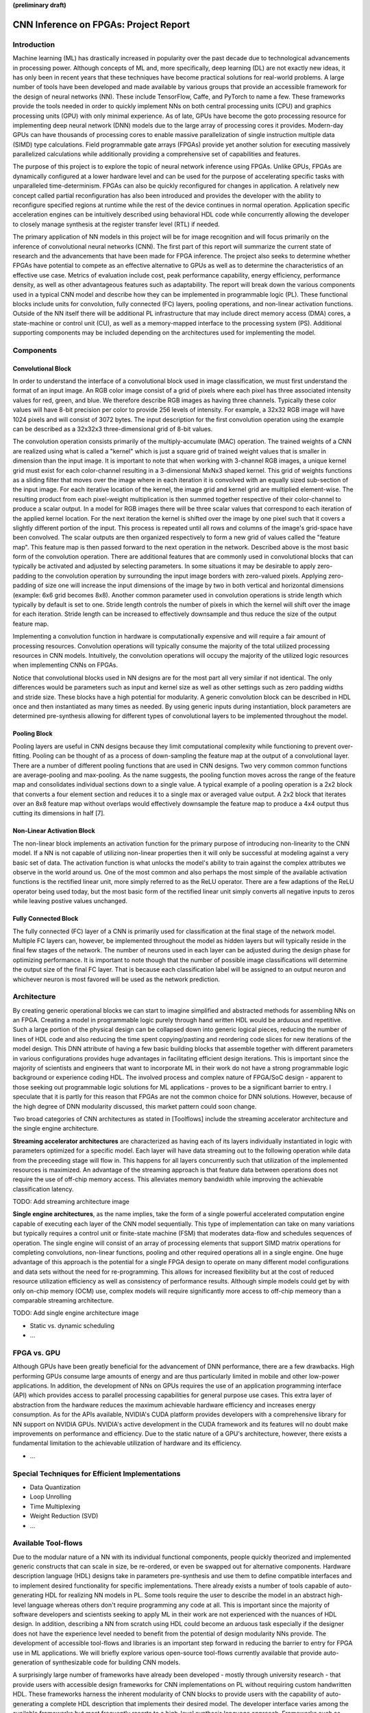 **(preliminary draft)**

**************************************
CNN Inference on FPGAs: Project Report
**************************************

Introduction
============

Machine learning (ML) has drastically increased in popularity over the past decade due to technological advancements in processing power. Although concepts of ML and, more specifically, deep learning (DL) are not exactly new ideas, it has only been in recent years that these techniques have become practical solutions for real-world problems. A large number of tools have been developed and made available by various groups that provide an accessible framework for the design of neural networks (NN). These include TensorFlow, Caffe, and PyTorch to name a few. These frameworks provide the tools needed in order to quickly implement NNs on both central processing units (CPU) and graphics processing units (GPU) with only minimal experience. As of late, GPUs have become the goto processing resource for implementing deep neural network (DNN) models due to the large array of processing cores it provides. Modern-day GPUs can have thousands of processing cores to enable massive parallelization of single instruction multiple data (SIMD) type calculations. Field programmable gate arrays (FPGAs) provide yet another solution for executing massively parallelized calculations while additionally providing a comprehensive set of capabilities and features.

The purpose of this project is to explore the topic of neural network inference using FPGAs. Unlike GPUs, FPGAs are dynamically configured at a lower hardware level and can be used for the purpose of accelerating specific tasks with unparalleled time-determinism. FPGAs can also be quickly reconfigured for changes in application. A relatively new concept called partial reconfiguration has also been introduced and provides the developer with the ability to reconfigure specified regions at runtime while the rest of the device continues in normal operation. Application specific acceleration engines can be intuitively described using behavioral HDL code while concurrently allowing the developer to closely manage synthesis at the register transfer level (RTL) if needed.

The primary application of NN models in this project will be for image recognition and will focus primarily on the inference of convolutional neural networks (CNN). The first part of this report will summarize the current state of research and the advancements that have been made for FPGA inference. The project also seeks to determine whether FPGAs have potential to compete as an effective alternative to GPUs as well as to determine the characteristics of an effective use case. Metrics of evaluation include cost, peak performance capability, energy efficiency, performance density, as well as other advantageous features such as adaptability. The report will break down the various components used in a typical CNN model and describe how they can be implemented in programmable logic (PL). These functional blocks include units for convolution, fully connected (FC) layers, pooling operations, and non-linear activation functions. Outside of the NN itself there will be additional PL infrastructure that may include direct memory access (DMA) cores, a state-machine or control unit (CU), as well as a memory-mapped interface to the processing system (PS). Additional supporting components may be included depending on the architectures used for implementing the model.


Components
==========

Convolutional Block
-------------------

In order to understand the interface of a convolutional block used in image classification, we must first understand the format of an input image. An RGB color image consist of a grid of pixels where each pixel has three associated intensity values for red, green, and blue. We therefore describe RGB images as having three channels. Typically these color values will have 8-bit precision per color to provide 256 levels of intensity. For example, a 32x32 RGB image will have 1024 pixels and will consist of 3072 bytes. The input description for the first convolution operation using the example can be described as a 32x32x3 three-dimensional grid of 8-bit values.

The convolution operation consists primarily of the multiply-accumulate (MAC) operation. The trained weights of a CNN are realized using what is called a "kernel" which is just a square grid of trained weight values that is smaller in dimension than the input image. It is important to note that when working with 3-channel RGB images, a unique kernel grid must exist for each color-channel resulting in a 3-dimensional MxNx3 shaped kernel. This grid of weights functions as a sliding filter that moves over the image where in each iteration it is convolved with an equally sized sub-section of the input image. For each iterative location of the kernel, the image grid and kernel grid are multiplied element-wise. The resulting product from each pixel-weight multiplication is then summed together respective of their color-channel to produce a scalar output. In a model for RGB images there will be three scalar values that correspond to each iteration of the applied kernel location. For the next iteration the kernel is shifted over the image by one pixel such that it covers a slightly different portion of the input. This process is repeated until all rows and columns of the image's grid-space have been convolved. The scalar outputs are then organized respectively to form a new grid of values called the "feature map". This feature map is then passed forward to the next operation in the network. Described above is the most basic form of the convolution operation. There are additional features that are commonly used in convolutional blocks that can typically be activated and adjusted by selecting parameters. In some situations it may be desirable to apply zero-padding to the convolution operation by surrounding the input image borders with zero-valued pixels. Applying zero-padding of size one will increase the input dimensions of the image by two in both vertical and horizontal dimensions (example: 6x6 grid becomes 8x8). Another common parameter used in convolution operations is stride length which typically by default is set to one. Stride length controls the number of pixels in which the kernel will shift over the image for each iteration. Stride length can be increased to effectively downsample and thus reduce the size of the output feature map.

Implementing a convolution function in hardware is computationally expensive and will require a fair amount of processing resources. Convolution operations will typically consume the majority of the total utilized processing resources in CNN models. Intuitively, the convolution operations will occupy the majority of the utilized logic resources when implementing CNNs on FPGAs. 

Notice that convolutional blocks used in NN designs are for the most part all very similar if not identical. The only differences would be parameters such as input and kernel size as well as other settings such as zero padding widths and stride size. These blocks have a high potential for modularity. A generic convolution block can be described in HDL once and then instantiated as many times as needed. By using generic inputs during instantiation, block parameters are determined pre-synthesis allowing for different types of convolutional layers to be implemented throughout the model. 



Pooling Block
-------------

Pooling layers are useful in CNN designs because they limit computational complexity while functioning to prevent over-fitting. Pooling can be thought of as a process of down-sampling the feature map at the output of a convolutional layer. There are a number of different pooling functions that are used in CNN designs. Two very common common functions are average-pooling and max-pooling. As the name suggests, the pooling function moves across the range of the feature map and consolidates individual sections down to a single value. A typical example of a pooling operation is a 2x2 block that converts a four element section and reduces it to a single max or averaged value output. A 2x2 block that iterates over an 8x8 feature map without overlaps would effectively downsample the feature map to produce a 4x4 output thus cutting its dimensions in half [7].


Non-Linear Activation Block
---------------------------

The non-linear block implements an activation function for the primary purpose of introducing non-linearity to the CNN model. If a NN is not capable of utilizing non-linear properties then it will only be successful at modeling against a very basic set of data. The activation function is what unlocks the model's ability to train against the complex attributes we observe in the world around us. One of the most common and also perhaps the most simple of the available activation functions is the rectified linear unit, more simply referred to as the ReLU operator. There are a few adaptions of the ReLU operator being used today, but the most basic form of the rectified linear unit simply converts all negative inputs to zeros while leaving postive values unchanged.


Fully Connected Block
---------------------

The fully connected (FC) layer of a CNN is primarily used for classification at the final stage of the network model. Multiple FC layers can, however, be implemented throughout the model as hidden layers but will typically reside in the final few stages of the network. The number of neurons used in each layer can be adjusted during the design phase for optimizing performance. It is important to note though that the number of possible image classifications will determine the output size of the final FC layer. That is because each classification label will be assigned to an output neuron and whichever neuron is most favored will be used as the network prediction.


Architecture
============

By creating generic operational blocks we can start to imagine simplified and abstracted methods for assembling NNs on an FPGA. Creating a model in programmable logic purely through hand written HDL would be arduous and repetitive. Such a large portion of the physical design can be collapsed down into generic logical pieces, reducing the number of lines of HDL code and also reducing the time spent copying/pasting and reordering code slices for new iterations of the model design. This DNN attribute of having a few basic building blocks that assemble together with different parameters in various configurations provides huge advantages in facilitating efficient design iterations. This is important since the majority of scientists and engineers that want to incorporate ML in their work do not have a strong programmable logic background or experience coding HDL. The involved process and complex nature of FPGA/SoC design - apparent to those seeking out programmable logic solutions for ML applications - proves to be a significant barrier to entry. I speculate that it is partly for this reason that FPGAs are not the common choice for DNN solutions. However, because of the high degree of DNN modularity discussed, this market pattern could soon change. 

Two broad categories of CNN architectures as stated in [Toolflows] include the streaming accelerator architecture and the single engine architecture. 

**Streaming accelerator architectures** are characterized as having each of its layers individually instantiated in logic with parameters optimized for a specific model. Each layer will have data streaming out to the following operation while data from the preceeding stage will flow in. This happens for all layers concurrently such that utilization of the implemented resources is maximized. An advantage of the streaming approach is that feature data between operations does not require the use of off-chip memory access. This alleviates memory bandwidth while improving the achievable classification latency. 

TODO: Add streaming architecture image

**Single engine architectures**, as the name implies, take the form of a single powerful accelerated computation engine capable of executing each layer of the CNN model sequentially. This type of implementation can take on many variations but typically requires a control unit or finite-state machine (FSM) that moderates data-flow and schedules sequences of operation. The single engine will consist of an array of processing elements that support SIMD matrix operations for completing convolutions, non-linear functions, pooling and other required operations all in a single engine. One huge advantage of this approach is the potential for a single FPGA design to operate on many different model configurations and data sets without the need for re-programming. This allows for increased flexibility but at the cost of reduced resource utilization efficiency as well as consistency of performance results. Although simple models could get by with only on-chip memory (OCM) use, complex models will require significantly more access to off-chip memeory than a comparable streaming architecture. 

TODO: Add single engine architecture image

* Static vs. dynamic scheduling
* ...

FPGA vs. GPU
============

Although GPUs have been greatly beneficial for the advancement of DNN performance, there are a few drawbacks. High performing GPUs consume large amounts of energy and are thus particularly limited in mobile and other low-power applications. In addition, the development of NNs on GPUs requires the use of an application programming interface (API) which provides access to parallel processing capabilities for general purpose use cases. This extra layer of abstraction from the hardware reduces the maximum achievable hardware efficiency and increases energy consumption. As for the APIs available, NVIDIA's CUDA platform provides developers with a comprehensive library for NN support on NVIDIA GPUs. NVIDIA's active development in the CUDA framework and its features will no doubt make improvements on performance and efficiency. Due to the static nature of a GPU's architecture, however, there exists a fundamental limitation to the achievable utilization of hardware and its efficiency.

* ...


Special Techniques for Efficient Implementations
================================================

* Data Quantization
* Loop Unrolling
* Time Multiplexing
* Weight Reduction (SVD)
* ...

Available Tool-flows
====================

Due to the modular nature of a NN with its individual functional components, people quickly theorized and implemented generic constructs that can scale in size, be re-ordered, or even be swapped out for alternative components. Hardware description language (HDL) designs take in parameters pre-synthesis and use them to define compatible interfaces and to implement desired functionality for specific implementations. There already exists a number of tools capable of auto-generating HDL for realizing NN models in PL. Some tools require the user to describe the model in an abstract high-level language whereas others don't require programming any code at all. This is important since the majority of software developers and scientists seeking to apply ML in their work are not experienced with the nuances of HDL design. In addition, describing a NN from scratch using HDL could become an arduous task especially if the designer does not have the experience level needed to benefit from the potential of design modularity NNs provide. The development of accessible tool-flows and libraries is an important step forward in reducing the barrier to entry for FPGA use in ML applications. We will briefly explore various open-source tool-flows currently available that provide auto-generation of synthesizable code for building CNN models.

A surprisingly large number of frameworks have already been developed - mostly through university research - that provide users with accessible design frameworks for CNN implementations on PL without requiring custom handwritten HDL. These frameworks harness the inherent modularity of CNN blocks to provide users with the capability of auto-generating a complete HDL description that implements their desired model. The developer interface varies among the available frameworks but most frequently resorts to a high-level synthesis language approach. Frameworks such as HADDOC2 and DnnWeaver provide compatibility with models that have been developed with Caffe which is a very popular DNN framework with a python interface. By adapting a framework that is already familiar in the deep learning (DL) community, these tools are opening the doors for DNN inference on FPGAs to a broader spectrum of potential DNN developers. 

* HADDOC2

* DnnWeaver

[DnnWeaver] employs an architecture most closely resembling the single engine architecture. The toolflow inputs DNN models that use the popular Caffe format. The developers of DnnWeaver created a macro dataflow instruction set architecture (ISA) so that the Caffe models can be parsed and stored as one or two 64-bit words. This model-derived instruction set - along with the target FPGA specs - is used to configure and connect an optimized combination of pre-designed hardware templates in order to realize the model. In addition, the ISA will generate a static process sequence schedule to orchestrate optimized dataflow. Memory access efficiency is optimized using computation slicing to allow for data-reuse. The algorithm seeks to create an effective balance between data-reuse and parallelization techniques. An optimized acceleration engine is then generated with embedded FSMs and microcodes based off the derived scheduler. According to the evaluation presented in [Toolflows], DnnWeaver achieves the highest portability rating for target FPGA devices. The tool excels in customization, modularity, and scalability but received lower scores in metrics that include optimization and performance density.

* FINN
* ...

My Design and Implementation
============================

My design uses VHDL as the hardware description programming language. In order to make use of this code, the tools must support the IEEE VHDL-2008 standard. Vivado 2019.1 supports some but not all of the features provided by VHDL-2008. Multi-dimensional arrays of three dimensions were successfully synthesized using the Vivado IDE. Vivado does not, however, support simulation for these three-dimensional arrays. In addtion, Vivado does not allow modules defined as VHDL-2008 to be dropped into its block designs which are commonly used in Vivado design methodologies as the design's top layer definition. VHDL-2008 modules can be wrapped inside other modules that are defined as the default VHDL type prior to instantiation into the block design.

Custom Types
------------

.. code-block:: VHDL

    -- Type definition
    type GridType is array(natural range <>, natural range <>, natural range <>) of unsigned;

    -- Example declaration for 32x32 pixel RGB (3-channel) image w/ 8-bit color resolution
    signal Input_Image is array(1 to 32, 1 to 32, 1 to 3)(7 downto 0);

GridType is used to represent a single image or kernel as a three-dimensional array of custom-bit values. When instantiating a GridType signal or variable, the length of each dimension along with the bit resolution must be defined.

Convolution
-----------

The goal of this convolution module design is to realize a highly modular and scalable building block that can be used to define a variety of convolutional layer types by using generic parameters that are selected pre-synthesis. These parameters allow the module to support any image size or input feature map of three or less dimensions. Bit resolution for color gradient values may also be customized. The dimensions of the output feature map is calculated automatically.

This module was designed as a fully loop-unrolled single-clock convolution accelerator. This means that a successful implementation run will process one full image (or feature map) input in just one clock cycle. If desired, all kernal weights can be updated for every image that is processed. The obvious drawback to this fully parallelized implementation is the high utilization of logic slice look-up tables (LUTs). Feasability and limitations of its full implementation including place-and-route is still under analysis.

Zero-padding and stride length equations [https://arxiv.org/pdf/1603.07285.pdf]

[]
TODO:

* Stride length capability w/ generic
* Zero-padding capability w/ generic
* Verify functionality through testbench simulation
* Verify implementation functionality
[]

.. figure:: figs/vivado_ip_convolution.png

   Figure: Convolution block drop in IP for Vivado block designs.

**HDL: convolution.vhd**

.. code-block:: VHDL

  library IEEE;
  use IEEE.STD_LOGIC_1164.ALL;
  use IEEE.NUMERIC_STD.ALL;
  library xil_defaultlib;
  use xil_defaultlib.mypackage.ALL;

  entity convolution is
      Generic(
          IMAGE_SIZE      : natural := 6;
          KERNEL_SIZE     : natural := 3;
          CHANNEL_COUNT   : natural := 3
      );
      Port (  
          Aclk            : in std_logic;
          Aresetn         : in std_logic;
          Input_Image     : in 
              GridType(1 to IMAGE_SIZE, 1 to IMAGE_SIZE, 1 to CHANNEL_COUNT)(7 downto 0);
          Kernel_Weights  : in 
              GridType(1 to KERNEL_SIZE, 1 to KERNEL_SIZE, 1 to CHANNEL_COUNT)(7 downto 0);
          Feature_Map     : out 
              GridType( 1 to (IMAGE_SIZE-KERNEL_SIZE+1), 
                        1 to (IMAGE_SIZE-KERNEL_SIZE+1), 
                        1 to CHANNEL_COUNT)(15 downto 0)
      );
  end convolution;

  architecture Behavioral of convolution is
  begin

      process(Aclk, Aresetn)
          variable var_feature 
              : GridType(Feature_Map'range(1), Feature_Map'range(2), Feature_Map'range(3))(15 downto 0);
      begin
          var_feature := (others => (others => (others => (others => '0'))));
          if Aresetn = '0' then
              Feature_Map <= (others => (others => (others => (others => '0'))));
          elsif rising_edge(Aclk) then
              for row_iter in Feature_Map'range(1) loop
                  for col_iter in Feature_Map'range(2) loop
                      for row in Kernel_Weights'range(1) loop
                          for column in Kernel_Weights'range(2) loop
                              for channel in 1 to CHANNEL_COUNT loop
                                  var_feature(row_iter, col_iter, channel) := (
                                      var_feature(row_iter, col_iter, channel) + (
                                          Input_Image(row + row_iter - 1, column + col_iter - 1, channel) * 
                                          Kernel_Weights(row, column, channel)
                                      )
                                  );
                              end loop;
                          end loop;
                      end loop;
                  end loop;
              end loop;
              Feature_Map <= var_feature;
          end if;
      end process;

  end Behavioral;

.. figure:: figs/convolution_elaborated_00-1.png

   Figure: Elaborated circuit of the convolution module using the Vivado IDE (Image Size: 4x4, Kernel Size: 2x2, Color Channels: 3)

**Post-Synthesis Utilization Report (ZYBO Dev Board)**

+-------------------------------------------------------+------+-----------+---------------+
| Site Type                                             | Used | Available | Utilization % |
+=======================================================+======+===========+===============+
| LUT as Logic                                          | 2882 | 17600     | 16.38         |
+-------------------------------------------------------+------+-----------+---------------+
| LUT as Memory                                         | 0    | 6000      | 0.00          |
+-------------------------------------------------------+------+-----------+---------------+
| Register as Flip Flop                                 | 144  | 35200     | 0.41          |
+-------------------------------------------------------+------+-----------+---------------+
| Register as Latch                                     | 0    | 35200     | 0.00          |
+-------------------------------------------------------+------+-----------+---------------+


Performance Evaluation
======================

* Optimization
* Performance Density

Direction of Future Work
========================


Conclusion
==========



Appendix
========

Custom package
--------------

mypackage.vhd

.. code-block:: VHDL

    
  library IEEE;
  use IEEE.STD_LOGIC_1164.ALL;
  use IEEE.NUMERIC_STD.ALL;
  use IEEE.math_real.uniform;
  use IEEE.math_real.floor;

  package mypackage is

      type GridType is array(natural range <>, natural range <>, natural range <>) of unsigned;

      component convolution
          Generic(
              IMAGE_SIZE      : natural := 6;
              KERNEL_SIZE     : natural := 3;
              CHANNEL_COUNT   : natural := 3
          );
          Port (  
              Aclk            : in std_logic;
              Aresetn         : in std_logic;
              Input_Image     : in 
                GridType(1 to IMAGE_SIZE, 1 to IMAGE_SIZE, 1 to CHANNEL_COUNT)(7 downto 0);
              Kernel_Weights  : in 
                GridType(1 to KERNEL_SIZE, 1 to KERNEL_SIZE, 1 to CHANNEL_COUNT)(7 downto 0);
              Feature_Map     : out 
                GridType( 1 to (IMAGE_SIZE-KERNEL_SIZE+1), 
                          1 to (IMAGE_SIZE-KERNEL_SIZE+1), 
                          1 to CHANNEL_COUNT)(15 downto 0)
          );
      end component;

     component interface_conv
          Generic(
              IMAGE_SIZE      : natural := 6;
              KERNEL_SIZE     : natural := 3;
              CHANNEL_COUNT   : natural := 3
          );
          Port (  
              Aclk            : in std_logic;
              Aresetn         : in std_logic;
              Input_Image     : in std_logic_vector(8*IMAGE_SIZE**2-1 downto 0);
              Kernel_Weights  : in std_logic_vector(8*KERNEL_SIZE**2-1 downto 0);
              Feature_Map     : out std_logic_vector(16*(IMAGE_SIZE-KERNEL_SIZE+1)**2-1 downto 0)
          );
      end component;

  end package mypackage;


